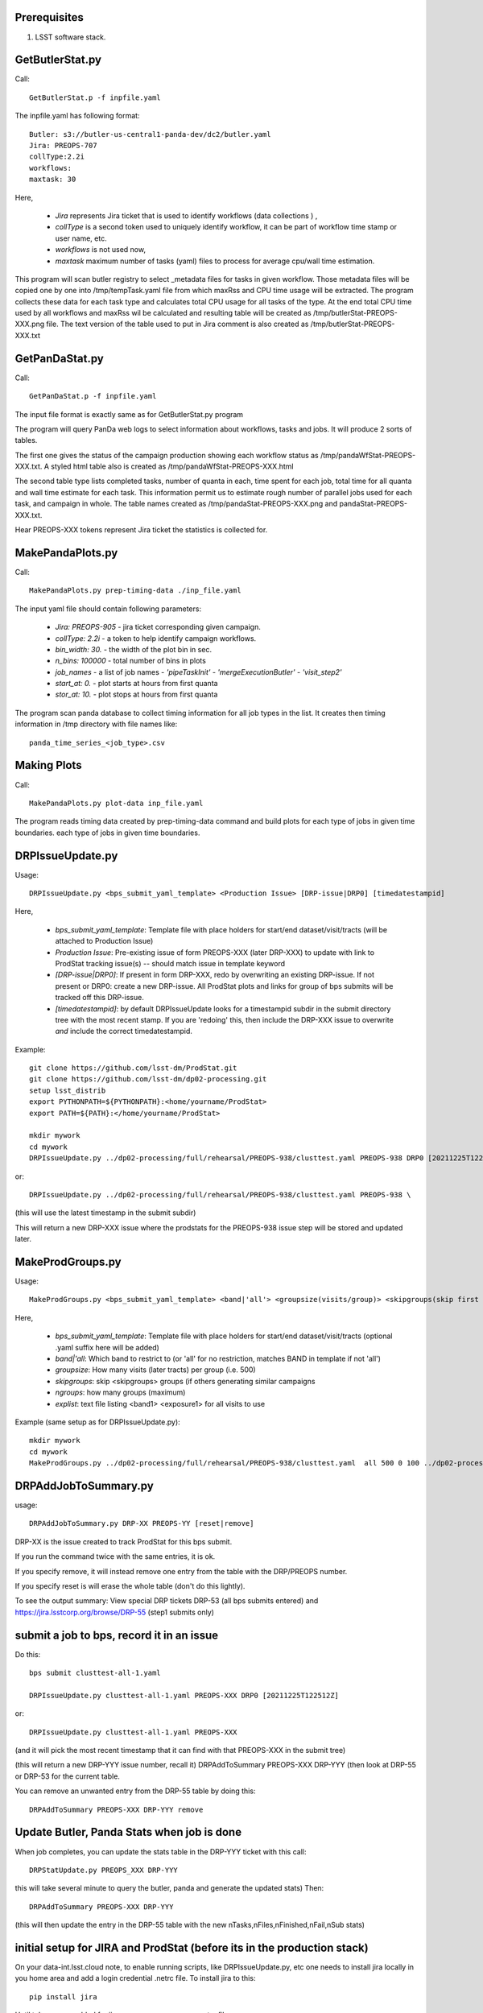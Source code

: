 .. _ProdStat-preqs:

Prerequisites
-------------

#. LSST software stack.


GetButlerStat.py
----------------

Call::

  GetButlerStat.p -f inpfile.yaml

The inpfile.yaml has following format::

  Butler: s3://butler-us-central1-panda-dev/dc2/butler.yaml
  Jira: PREOPS-707
  collType:2.2i
  workflows: 
  maxtask: 30

  
Here,

 - `Jira` represents Jira ticket that is used to identify workflows (data collections ) ,\
 - `collType` is a second token used to uniquely identify workflow, it can be part of workflow time stamp or user name, etc.
 - `workflows` is not used now,
 - `maxtask` maximum number of tasks (yaml) files to process for average cpu/wall time estimation.


This program will scan butler registry to select _metadata files for
tasks in given workflow. Those metadata files will be copied one by
one into /tmp/tempTask.yaml file from which maxRss and CPU time usage
will be extracted.  The program collects these data for each task type
and calculates total CPU usage for all tasks of the type. At the end
total CPU time used by all workflows and maxRss wil be calculated and
resulting table will be created as /tmp/butlerStat-PREOPS-XXX.png
file. The text version of the table used to put in Jira comment is
also created as /tmp/butlerStat-PREOPS-XXX.txt

GetPanDaStat.py
---------------

Call::

  GetPanDaStat.p -f inpfile.yaml
  
The input file format is exactly same as for GetButlerStat.py program

The program will query PanDa web logs to select information about workflows,
tasks and jobs. It will produce 2 sorts of tables.

The first one gives the status of the campaign production showing each
workflow status as /tmp/pandaWfStat-PREOPS-XXX.txt.  A styled html
table also is created as /tmp/pandaWfStat-PREOPS-XXX.html

The second table type lists completed tasks, number of quanta in each,
time spent for each job, total time for all quanta and wall time
estimate for each task. This information permit us to estimate rough
number of parallel jobs used for each task, and campaign in whole.
The table names created as /tmp/pandaStat-PREOPS-XXX.png and
pandaStat-PREOPS-XXX.txt.

Hear PREOPS-XXX tokens represent Jira ticket the statistics is collected for.

MakePandaPlots.py
-----------------

Call::

  MakePandaPlots.py prep-timing-data ./inp_file.yaml
  
The input yaml file should contain following parameters:

 - `Jira: PREOPS-905` - jira ticket corresponding given campaign.
 - `collType: 2.2i` - a token to help identify campaign workflows.
 - `bin_width: 30.` - the width of the plot bin in sec.
 - `n_bins: 100000` - total number of bins in plots
 - `job_names` - a list of job names
   - `'pipeTaskInit'`
   - `'mergeExecutionButler'`
   - `'visit_step2'`
 - `start_at: 0.` - plot starts at hours from first quanta
 - `stor_at: 10.` - plot stops at hours from first quanta

The program scan panda database to collect timing information for all job types in the list.
It creates then timing information in /tmp directory with file names like::

  panda_time_series_<job_type>.csv

Making Plots
------------

Call::
  
  MakePandaPlots.py plot-data inp_file.yaml

The program reads timing data created by prep-timing-data command and
build plots for each type of jobs in given time boundaries.
each type of jobs in given time boundaries.


DRPIssueUpdate.py
-----------------

Usage::
  
  DRPIssueUpdate.py <bps_submit_yaml_template> <Production Issue> [DRP-issue|DRP0] [timedatestampid]

Here,
  
 - `bps_submit_yaml_template`: Template file with place holders for start/end dataset/visit/tracts (will be attached to Production Issue) 
 - `Production Issue`: Pre-existing issue of form PREOPS-XXX (later DRP-XXX) to update with link to ProdStat tracking issue(s) -- should match issue in template keyword
 - `[DRP-issue|DRP0]`: If present in form DRP-XXX, redo by overwriting an existing DRP-issue. If not present or DRP0: create a new DRP-issue.  All ProdStat plots and links for group of bps submits will be tracked off this DRP-issue.
 - `[timedatestampid]`: by default DRPIssueUpdate looks for a timestampid subdir in the submit directory tree with the most recent stamp. If you are 'redoing' this, then include the DRP-XXX issue to overwrite *and* include the correct timedatestampid.

Example::
  
  git clone https://github.com/lsst-dm/ProdStat.git
  git clone https://github.com/lsst-dm/dp02-processing.git
  setup lsst_distrib
  export PYTHONPATH=${PYTHONPATH}:<home/yourname/ProdStat>
  export PATH=${PATH}:</home/yourname/ProdStat>

  mkdir mywork
  cd mywork
  DRPIssueUpdate.py ../dp02-processing/full/rehearsal/PREOPS-938/clusttest.yaml PREOPS-938 DRP0 [20211225T122522Z]

or::
  
  DRPIssueUpdate.py ../dp02-processing/full/rehearsal/PREOPS-938/clusttest.yaml PREOPS-938 \

(this will use the latest timestamp in the submit subdir)

This will return a new DRP-XXX issue where the  prodstats for the PREOPS-938 issue step will be stored
and updated later.


MakeProdGroups.py
-----------------

Usage::
  
  MakeProdGroups.py <bps_submit_yaml_template> <band|'all'> <groupsize(visits/group)> <skipgroups(skip first skipgroups groups)> <ngroups> <explist>

Here,

 - `bps_submit_yaml_template`: Template file with place holders for start/end dataset/visit/tracts (optional .yaml suffix here will be added)
 - `band|'all`: Which band to restrict to (or 'all' for no restriction, matches BAND in template if not 'all')
 - `groupsize`: How many visits (later tracts) per group (i.e. 500)
 - `skipgroups`: skip <skipgroups> groups (if others generating similar campaigns
 - `ngroups`: how many groups (maximum)
 - `explist`: text file listing <band1> <exposure1> for all visits to use

Example (same setup as for DRPIssueUpdate.py)::

  mkdir mywork
  cd mywork
  MakeProdGroups.py ../dp02-processing/full/rehearsal/PREOPS-938/clusttest.yaml  all 500 0 100 ../dp02-processing/full/rehearsal/PREOPS-938/explist

DRPAddJobToSummary.py
---------------------

usage::
  
  DRPAddJobToSummary.py DRP-XX PREOPS-YY [reset|remove]

DRP-XX is the issue created to track ProdStat for this bps submit.

If you run the command twice with the same entries, it is ok.

If you specify remove, it will instead remove one entry from the table with the DRP/PREOPS number.

If you specify reset is will erase the whole table (don't do this lightly).

To see the output summary: View special DRP tickets DRP-53 (all bps submits entered) and https://jira.lsstcorp.org/browse/DRP-55 (step1 submits only)

submit a job to bps, record it in an issue
------------------------------------------

Do this::

  bps submit clusttest-all-1.yaml

  DRPIssueUpdate.py clusttest-all-1.yaml PREOPS-XXX DRP0 [20211225T122512Z]

  
or::

  DRPIssueUpdate.py clusttest-all-1.yaml PREOPS-XXX

(and it will pick the most recent timestamp that it can find with that PREOPS-XXX in the submit tree)

(this will return a new DRP-YYY issue number, recall it)
DRPAddToSummary PREOPS-XXX DRP-YYY
(then look at DRP-55 or DRP-53 for the current table.


You can remove an unwanted entry from the DRP-55 table by doing this::
  
  DRPAddToSummary PREOPS-XXX DRP-YYY remove

Update Butler, Panda Stats when job is done
-------------------------------------------

When job completes, you can update the stats table in the DRP-YYY ticket with this call::

  DRPStatUpdate.py PREOPS_XXX DRP-YYY

  
this will take several minute to query the butler, panda and generate the updated stats)
Then::

  DRPAddToSummary PREOPS-XXX DRP-YYY

(this will then update the entry in the DRP-55 table with the new nTasks,nFiles,nFinished,nFail,nSub 
stats)

initial setup for JIRA and ProdStat (before its in the production stack)
------------------------------------------------------------------------

On your data-int.lsst.cloud note, to enable running scripts, like DRPIssueUpdate.py, etc \
one needs to install jira locally in you home area and add a login credential .netrc file.
To install jira to this::

  pip install jira

Until tokens are enabled for jira access, one can use a .netrc file.

To call the ProdStat routines, such as MakeProdGroups and
DRPIssueUpdate.py you will need to check out the packages from git::

  cd
  git clone https://github.com/lsst-dm/ProdStat

to update::

  cd  ProdStat; git update)

it is also useful to have the dp02-processing package which has the
DC0.2 explist and some sample template bps submit scripts and
auxillary bps includes like memoryRequest.yaml and clustering.yaml::

  cd
  git clone https://github.com/lsst-dm/dp02-processing

and to update::
  
  cd dp02-processing; git update

The explist, templates, and clustering yaml memoryRequest yaml are in: dp02-processing/full/rehearsal/PREOPS-938/


